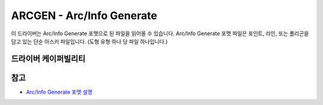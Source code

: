.. _vector.arcgen:

================================================================================
ARCGEN - Arc/Info Generate
================================================================================

.. shortname:: ARCGEN

.. built_in_by_default::

.. deprecated_driver:: version_targeted_for_removal: 3.5
   env_variable: GDAL_ENABLE_DEPRECATED_DRIVER_ARCGEN

이 드라이버는 Arc/Info Generate 포맷으로 된 파일을 읽어올 수 있습니다. Arc/Info Generate 포맷 파일은 포인트, 라인, 또는 폴리곤을 담고 있는 단순 아스키 파일입니다. (도형 유형 하나 당 파일 하나입니다.)

드라이버 케이퍼빌리티
-------------------

.. supports_georeferencing::

.. supports_virtualio::

참고
--------

* `Arc/Info Generate 포맷 설명 <http://courses.washington.edu/gis250/lessons/data_export/index.html#generate>`_
